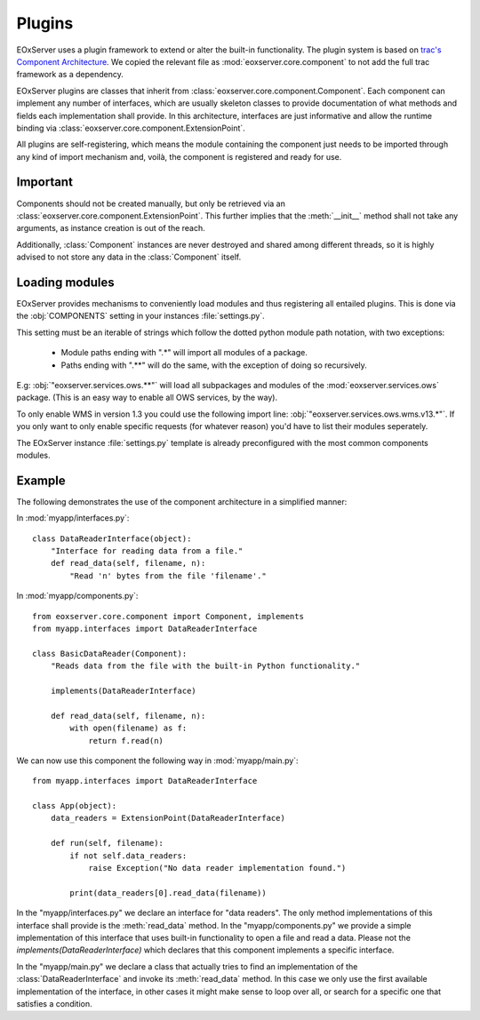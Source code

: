 .. Plugins
  #-----------------------------------------------------------------------------
  # $Id$
  #
  # Project: EOxServer <http://eoxserver.org>
  # Authors: Stephan Krause <stephan.krause@eox.at>
  #          Stephan Meissl <stephan.meissl@eox.at>
  #
  #-----------------------------------------------------------------------------
  # Copyright (C) 2011 EOX IT Services GmbH
  #
  # Permission is hereby granted, free of charge, to any person obtaining a copy
  # of this software and associated documentation files (the "Software"), to
  # deal in the Software without restriction, including without limitation the
  # rights to use, copy, modify, merge, publish, distribute, sublicense, and/or
  # sell copies of the Software, and to permit persons to whom the Software is
  # furnished to do so, subject to the following conditions:
  #
  # The above copyright notice and this permission notice shall be included in
  # all copies of this Software or works derived from this Software.
  #
  # THE SOFTWARE IS PROVIDED "AS IS", WITHOUT WARRANTY OF ANY KIND, EXPRESS OR
  # IMPLIED, INCLUDING BUT NOT LIMITED TO THE WARRANTIES OF MERCHANTABILITY,
  # FITNESS FOR A PARTICULAR PURPOSE AND NONINFRINGEMENT. IN NO EVENT SHALL THE
  # AUTHORS OR COPYRIGHT HOLDERS BE LIABLE FOR ANY CLAIM, DAMAGES OR OTHER
  # LIABILITY, WHETHER IN AN ACTION OF CONTRACT, TORT OR OTHERWISE, ARISING
  # FROM, OUT OF OR IN CONNECTION WITH THE SOFTWARE OR THE USE OR OTHER DEALINGS
  # IN THE SOFTWARE.
  #-----------------------------------------------------------------------------

.. _Plugins:

Plugins
=======

EOxServer uses a plugin framework to extend or alter the built-in
functionality. The plugin system is based on `trac's Component Architecture
<http://trac.edgewall.org/wiki/TracDev/ComponentArchitecture>`_. We copied the
relevant file as :mod:`eoxserver.core.component` to not add the full trac
framework as a dependency.

EOxServer plugins are classes that inherit from
:class:`eoxserver.core.component.Component`. Each component can implement any
number of interfaces, which are usually skeleton classes to provide
documentation of what methods and fields each implementation shall provide.
In this architecture, interfaces are just informative and allow the runtime
binding via :class:`eoxserver.core.component.ExtensionPoint`.

All plugins are self-registering, which means the module containing the
component just needs to be imported through any kind of import mechanism and,
voilà, the component is registered and ready for use.


Important
---------

Components should not be created manually, but only be retrieved via an
:class:`eoxserver.core.component.ExtensionPoint`. This further implies that
the :meth:`__init__` method shall not take any arguments, as instance creation
is out of the reach.

Additionally, :class:`Component` instances are never destroyed and shared
among different threads, so it is highly advised to not store any data in the
:class:`Component` itself.

Loading modules
---------------

EOxServer provides mechanisms to conveniently load modules and thus
registering all entailed plugins. This is done via the :obj:`COMPONENTS` setting in your instances :file:`settings.py`.

This setting must be an iterable of strings which follow the dotted python
module path notation, with two exceptions:

 - Module paths ending with ".*" will import all modules of a package.
 - Paths ending with ".**" will do the same, with the exception of doing so
   recursively.

E.g: :obj:`"eoxserver.services.ows.**"` will load all subpackages and modules of the :mod:`eoxserver.services.ows` package. (This is an easy way to enable
all OWS services, by the way).

To only enable WMS in version 1.3 you could use the following import line:
:obj:`"eoxserver.services.ows.wms.v13.*"`. If you only want to only enable
specific requests (for whatever reason) you'd have to list their modules
seperately.

The EOxServer instance :file:`settings.py` template is already preconfigured
with the most common components modules.


Example
-------

The following demonstrates the use of the component architecture in a
simplified manner:

In :mod:`myapp/interfaces.py`:
::

    class DataReaderInterface(object):
        "Interface for reading data from a file."
        def read_data(self, filename, n):
            "Read 'n' bytes from the file 'filename'."

In :mod:`myapp/components.py`:
::

    from eoxserver.core.component import Component, implements
    from myapp.interfaces import DataReaderInterface

    class BasicDataReader(Component):
        "Reads data from the file with the built-in Python functionality."

        implements(DataReaderInterface)

        def read_data(self, filename, n):
            with open(filename) as f:
                return f.read(n)

We can now use this component the following way in :mod:`myapp/main.py`:
::

    from myapp.interfaces import DataReaderInterface

    class App(object):
        data_readers = ExtensionPoint(DataReaderInterface)

        def run(self, filename):
            if not self.data_readers:
                raise Exception("No data reader implementation found.")

            print(data_readers[0].read_data(filename))

In the "myapp/interfaces.py" we declare an interface for "data readers". The
only method implementations of this interface shall provide is the
:meth:`read_data` method. In the "myapp/components.py" we provide a simple
implementation of this interface that uses built-in functionality to open a
file and read a data. Please not the `implements(DataReaderInterface)` which
declares that this component implements a specific interface.

In the "myapp/main.py" we declare a class that actually tries to find an
implementation of the :class:`DataReaderInterface` and invoke its
:meth:`read_data` method. In this case we only use the first available
implementation of the interface, in other cases it might make sense to loop
over all, or search for a specific one that satisfies a condition.

